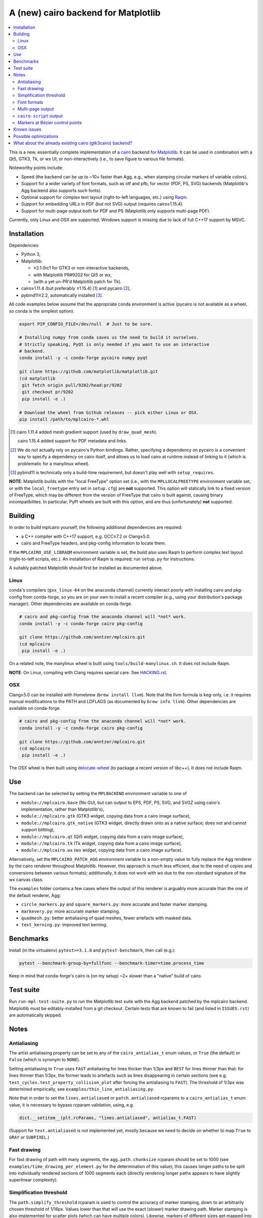 ====================================
A (new) cairo backend for Matplotlib
====================================

.. contents:: :local:

This is a new, essentially complete implementation of a cairo_ backend for
Matplotlib_.  It can be used in combination with a Qt5, GTK3, Tk, or wx UI, or
non-interactively (i.e., to save figure to various file formats).

Noteworthy points include:

- Speed (the backend can be up to ~10× faster than Agg, e.g., when stamping
  circular markers of variable colors).
- Support for a wider variety of font formats, such as otf and pfb, for vector
  (PDF, PS, SVG) backends (Matplotlib's Agg backend also supports such fonts).
- Optional support for complex text layout (right-to-left languages, etc.)
  using Raqm_.
- Support for embedding URLs in PDF (but not SVG) output (requires
  cairo≥1.15.4).
- Support for multi-page output both for PDF and PS (Matplotlib only supports
  multi-page PDF).

Currently, only Linux and OSX are supported.  Windows support is missing due to
lack of full C++17 support by MSVC.

.. _cairo: https://www.cairographics.org/
.. _Matplotlib: http://matplotlib.org/
.. _Raqm: https://github.com/HOST-Oman/libraqm

Installation
============

Dependencies:

- Python 3,
- Matplotlib:

  * ≥2.1.0rc1 for GTK3 or non-interactive backends,
  * with Matplotlib PR#9202 for Qt5 or wx,
  * (with a yet un-PR'd Matplotlib patch for Tk).

- cairo≥1.11.4 (but preferably ≥1.15.4) [#]_ and pycairo [#]_,
- pybind11≥2.2, automatically installed [#]_.

All code examples below assume that the appropriate conda environment is active
(pycairo is not available as a wheel, so conda is the simplest option).

.. code-block:: sh

   export PIP_CONFIG_FILE=/dev/null  # Just to be sure.

   # Installing numpy from conda saves us the need to build it ourselves.
   # Strictly speaking, PyQt is only needed if you want to use an interactive
   # backend.
   conda install -y -c conda-forge pycairo numpy pyqt

   git clone https://github.com/matplotlib/matplotlib.git
   (cd matplotlib
    git fetch origin pull/9202/head:pr/9202
    git checkout pr/9202
    pip install -e .)

   # Download the wheel from Github releases -- pick either Linux or OSX.
   pip install /path/to/mplcairo-*.whl

.. [#] cairo 1.11.4 added mesh gradient support (used by ``draw_quad_mesh``).

   cairo 1.15.4 added support for PDF metadata and links.

.. [#] We do not actually rely on pycairo's Python bindings.  Rather,
   specifying a dependency on pycairo is a convenient way to specify a
   dependency on cairo itself, and allows us to load cairo at runtime
   instead of linking to it (which is problematic for a manylinux wheel).

.. [#] pybind11 is technically only a build-time requirement, but doesn't play
   well with ``setup_requires``.

**NOTE**: Matplotlib builds with the "local FreeType" option set (i.e.,
with the ``MPLLOCALFREETYPE`` environment variable set, or with the
``local_freetype`` entry set in ``setup.cfg``) are **not** supported.  This
option will statically link to a fixed version of FreeType, which may be
different from the version of FreeType that cairo is built against, causing
binary incompatibilites.  In particular, PyPI wheels are built with this
option, and are thus (unfortunately) **not** supported.

Building
========

In order to build mplcairo yourself, the following additional dependencies are
required:

- a C++ compiler with C++17 support, e.g. GCC≥7.2 or Clang≥5.0.
- cairo and FreeType headers, and pkg-config information to locate them.

If the ``MPLCAIRO_USE_LIBRAQM`` environment variable is set, the build also
uses Raqm to perform complex text layout (right-to-left scripts, etc.).  An
installation of Raqm is required; run ``setup.py`` for instructions.

A suitably patched Matplotlib should first be installed as documented above.

Linux
-----

conda's compilers (``gxx_linux-64`` on the ``anaconda`` channel) currently
interact poorly with installing cairo and pkg-config from conda-forge, so you
are on your own to install a recent compiler (e.g., using your distribution's
package manager).  Other dependencies are available on conda-forge.

.. code-block:: sh

   # cairo and pkg-config from the anaconda channel will *not* work.
   conda install -y -c conda-forge cairo pkg-config

   git clone https://github.com/anntzer/mplcairo.git
   (cd mplcairo
    pip install -e .)

On a related note, the manylinux wheel is built using
``tools/build-manylinux.sh``.  It does not include Raqm.

**NOTE**: On Linux, compiling with Clang requires special care.  See
`HACKING.rst`_.

.. _HACKING.rst: HACKING.rst

OSX
---

Clang≥5.0 can be installed with Homebrew (``brew install llvm``).  Note that
the llvm formula is keg-only, i.e. it requires manual modifications to the PATH
and LDFLAGS (as documented by ``brew info llvm``).  Other dependencies are
available on conda-forge.

.. code-block:: sh

   # cairo and pkg-config from the anaconda channel will *not* work.
   conda install -y -c conda-forge cairo pkg-config

   git clone https://github.com/anntzer/mplcairo.git
   (cd mplcairo
    pip install -e .)

The OSX wheel is then built using delocate-wheel_ (to package a recent version
of libc++).  It does not include Raqm.

.. _delocate-wheel: https://github.com/matthew-brett/delocate

Use
===

The backend can be selected by setting the ``MPLBACKEND`` environment variable
to one of

- ``module://mplcairo.base`` (No GUI, but can output to EPS, PDF, PS, SVG, and
  SVGZ using cairo's implementation, rather than Matplotlib's),
- ``module://mplcairo.gtk`` (GTK3 widget, copying data from a cairo image
  surface),
- ``module://mplcairo.gtk_native`` (GTK3 widget, directly drawn onto as a
  native surface; does not and cannot support blitting),
- ``module://mplcairo.qt`` (Qt5 widget, copying data from a cairo image
  surface),
- ``module://mplcairo.tk`` (Tk widget, copying data from a cairo image
  surface),
- ``module://mplcairo.wx`` (wx widget, copying data from a cairo image
  surface).

Alternatively, set the ``MPLCAIRO_PATCH_AGG`` environment variable to a
non-empty value to fully replace the Agg renderer by the cairo renderer
throughout Matplotlib.  However, this approach is *much* less efficient, due to
the need of copies and conversions between various formats); additionally, it
does not work with wx due to the non-standard signature of the wx canvas class.

The ``examples`` folder contains a few cases where the output of this renderer
is arguably more accurate than the one of the default renderer, Agg:

- ``circle_markers.py`` and ``square_markers.py``: more accurate and faster
  marker stamping.
- ``markevery.py``: more accurate marker stamping.
- ``quadmesh.py``: better antialiasing of quad meshes, fewer artefacts with
  masked data.
- ``text_kerning.py``: improved text kerning.

Benchmarks
==========

Install (in the virtualenv) ``pytest>=3.1.0`` and ``pytest-benchmark``, then
call (e.g.):

.. code-block:: sh

   pytest --benchmark-group-by=fullfunc --benchmark-timer=time.process_time

Keep in mind that conda-forge's cairo is (on my setup) ~2× slower than a
"native" build of cairo.

Test suite
==========

Run ``run-mpl-test-suite.py`` to run the Matplotlib test suite with
the Agg backend patched by the mplcairo backend.  Matplotlib *must* be
editably-installed from a git checkout.  Certain tests that are known to fail
(and listed in ``ISSUES.rst``) are automatically skipped.

Notes
=====

Antialiasing
------------

The artist antialiasing property can be set to any of the ``cairo_antialias_t``
enum values, or ``True`` (the default) or ``False`` (which is synonym to
``NONE``).

Setting antialiasing to ``True`` uses ``FAST`` antialiasing for lines thicker
than 1/3px and ``BEST`` for lines thinner than that: for lines thinner
than 1/3px, the former leads to artefacts such as lines disappearing in
certain sections (see e.g. ``test_cycles.test_property_collision_plot`` after
forcing the antialiasing to ``FAST``).  The threshold of 1/3px was determined
empirically, see ``examples/thin_line_antialiasing.py``.

Note that in order to set the ``lines.antialiased`` or ``patch.antialiased``
rcparams to a ``cairo_antialias_t`` enum value, it is necessary to bypass
rcparam validation, using, e.g.

.. code-block:: python

   dict.__setitem__(plt.rcParams, "lines.antialiased", antialias_t.FAST)

(Support for ``text.antialiased`` is not implemented yet, mostly because we
need to decide on whether to map ``True`` to ``GRAY`` or ``SUBPIXEL``.)

Fast drawing
------------

For fast drawing of path with many segments, the ``agg.path.chunksize`` rcparam
should be set to 1000 (see ``examples/time_drawing_per_element.py`` for the
determination of this value); this causes longer paths to be split into
individually rendered sections of 1000 segments each (directly rendering longer
paths appears to have slightly superlinear complexity).

Simplification threshold
------------------------

The ``path.simplify_threshold`` rcparam is used to control the accuracy of
marker stamping, down to an arbitrarily chosen threshold of 1/16px.  Values
lower than that will use the exact (slower) marker drawing path.  Marker
stamping is also implemented for scatter plots (which can have multiple
colors).  Likewise, markers of different sizes get mapped into markers of
discretized sizes, with an error bounded by the threshold.

**NOTE**: ``pcolor`` and mplot3d's ``plot_surface`` display some artifacts
where the facets join each other.  This is because these functions internally
use a ``PathCollection``, thus triggering the approximate stamping.
``pcolor`` should be deprecated in favor of ``pcolormesh`` (internally using
a ``QuadMesh``), and ``plot_surface`` should likewise instead represent the
surface using ``QuadMesh``, which is drawn without such artefacts.

Font formats
------------

In order to use a specific font that Matplotlib may be unable to use, pass a
filename directly:

.. code-block:: python

   from matplotlib.font_manager import FontProperties
   ax.text(.5, .5, "hello, world", fontproperties=FontProperties(fname="..."))

mplcairo still relies on Matplotlib's font cache, so fonts unsupported by
Matplotlib remain unavailable by other means.  Matplotlib's current FreeType
wrapper also limits the use of ttc collections to the first font in the
collection.

Note that Matplotlib's (default) Agg backend will handle such fonts equally
well (ultimately, both backends relies on FreeType for rasterization).  It
is Matplotlib's vector backends (PS, PDF, and, for pfb fonts, SVG) that do
not support these fonts, whereas mplcairo support these fonts in all output
formats.

Multi-page output
-----------------

Matplotlib's ``PdfPages`` class is deeply tied with the builtin ``backend_pdf``
(in fact, it cannot even be used with Matplotlib's own cairo backend).
Instead, use ``mplcairo.multipage.MultiPage`` for multi-page PDF and PS output.
The API is similar:

.. code-block:: python

   from mplcairo.multipage import MultiPage

   fig1 = ...
   fig2 = ...
   with MultiPage(path_or_stream) as mp:
       mp.savefig(fig1)
       mp.savefig(fig2)

``cairo-script`` output
-----------------------

Setting the ``MPLCAIRO_DEBUG`` environment variable to a non-empty value allows
one to save figures (with ``savefig``) in the ``.cairoscript`` format, which is
a "native script that matches the cairo drawing model".  This may be helpful
for troubleshooting purposes.

Note that this may crash the process after the file is written, due to cairo
bug #104410.

Markers at Bézier control points
--------------------------------

``draw_markers`` draws a marker at each control point of the given path, which
is the documented behavior, even though all builtin renderers only draw markers
at straight or Bézier segment ends.

Known issues
============

- SVG output does not set URLs on any element, as cairo provides no support for
  doing so.
- The following font-related rcparams have no effect as they are not
  implemented by cairo: ``pdf.fonttype``, ``pdf.use14corefonts``,
  ``ps.fonttype``, ``svg.fonttype``.
- The following deprecated rcparam is not implemented: ``svg.image_noscale``.

Possible optimizations
======================

- Cache eviction policy and persistent cache for ``draw_path_collection``.
- Path simplification (although cairo appears to use vertex reduction and
  Douglas-Peucker internally?).
- mathtext should probably hold onto a vector of ``FT_Glyph``\s instead of
  reloading a ``FT_Face`` for each glyph, but that'll likely wait for the ft2
  rewrite in Matplotlib itself.
- Use QtOpenGLWidget and the cairo-gl backend.
- ``hexbin`` currently falls back on the slow implementation due to its use of
  the ``offset_position`` parameter.  This should be fixed on Matplotlib's
  side.

What about the already existing cairo (gtk3cairo) backend?
==========================================================

It is slow (try running ``examples/mplot3d/wire3d_animation.py``), buggy (try
calling ``imshow``, especially with an alpha channel), and renders math poorly
(try ``title(r"$\sqrt{2}$")``).
